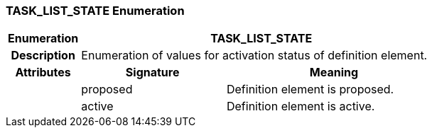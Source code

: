 === TASK_LIST_STATE Enumeration

[cols="^1,2,3"]
|===
h|*Enumeration*
2+^h|*TASK_LIST_STATE*

h|*Description*
2+a|Enumeration of values for activation status of definition element.

h|*Attributes*
^h|*Signature*
^h|*Meaning*

h|
|proposed
a|Definition element is proposed.

h|
|active
a|Definition element is active.
|===
